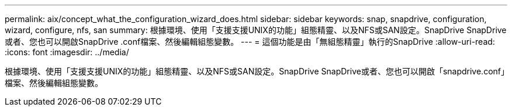 ---
permalink: aix/concept_what_the_configuration_wizard_does.html 
sidebar: sidebar 
keywords: snap, snapdrive, configuration, wizard, configure, nfs, san 
summary: 根據環境、使用「支援支援UNIX的功能」組態精靈、以及NFS或SAN設定。SnapDrive SnapDrive或者、您也可以開啟SnapDrive .conf檔案、然後編輯組態變數。 
---
= 這個功能是由「無組態精靈」執行的SnapDrive
:allow-uri-read: 
:icons: font
:imagesdir: ../media/


[role="lead"]
根據環境、使用「支援支援UNIX的功能」組態精靈、以及NFS或SAN設定。SnapDrive SnapDrive或者、您也可以開啟「snapdrive.conf」檔案、然後編輯組態變數。
